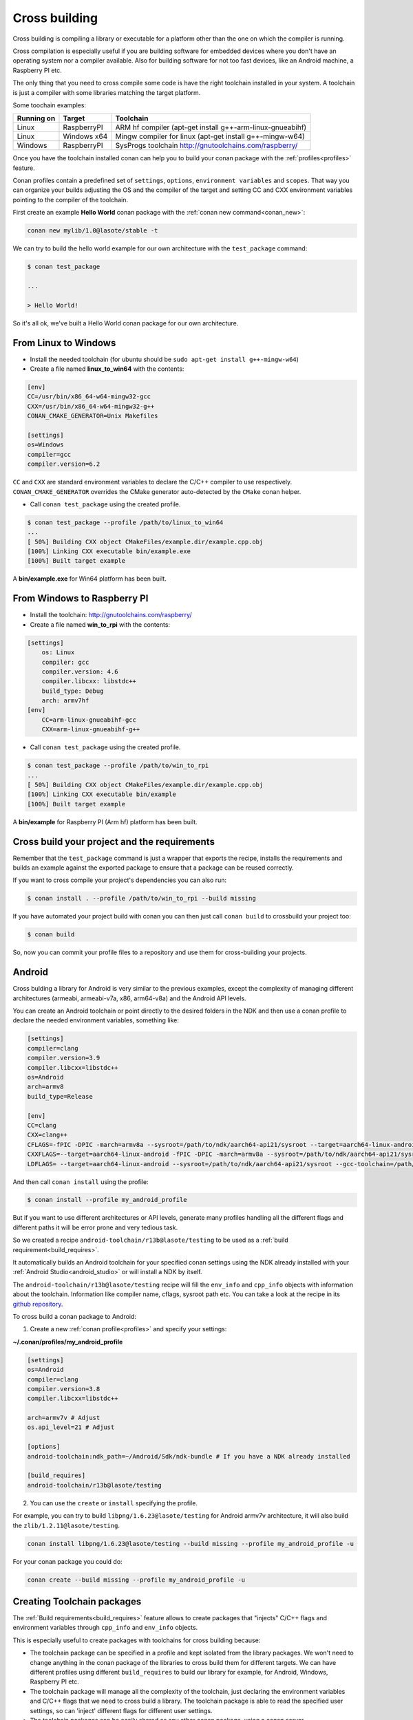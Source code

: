 .. _cross_building:

Cross building
==============

Cross building is compiling a library or executable for a platform other than the one on which the compiler is running.

Cross compilation is especially useful if you are building software for embedded devices where you don't have an operating system
nor a compiler available. Also for building software for not too fast devices, like an Android machine, a Raspberry PI etc.

The only thing that you need to cross compile some code is have the right toolchain installed in your system.
A toolchain is just a compiler with some libraries matching the target platform.

Some toochain examples:

+------------+---------------+--------------------------------------------------------------------------+
| Running on | Target        | Toolchain                                                                |
+============+===============+==========================================================================+
| Linux      | RaspberryPI   | ARM hf compiler (apt-get install g++-arm-linux-gnueabihf)                |
+------------+---------------+--------------------------------------------------------------------------+
| Linux      | Windows x64   | Mingw compiler for linux (apt-get install g++-mingw-w64)                 |
+------------+---------------+--------------------------------------------------------------------------+
| Windows    | RaspberryPI   | SysProgs toolchain http://gnutoolchains.com/raspberry/                   |
+------------+---------------+--------------------------------------------------------------------------+

Once you have the toolchain installed conan can help you to build your conan package with the :ref:`profiles<profiles>`
feature.

Conan profiles contain a predefined set of ``settings``, ``options``, ``environment variables`` and ``scopes``.
That way you can organize your builds adjusting the OS and the compiler of the target and setting CC and CXX environment
variables pointing to the compiler of the toolchain.

First create an example **Hello World** conan package with the :ref:`conan new command<conan_new>`:

.. code-block:: bash

    conan new mylib/1.0@lasote/stable -t


We can try to build the hello world example for our own architecture with the ``test_package`` command:


.. code-block:: bash

    $ conan test_package

    ...

    > Hello World!

So it's all ok, we've built a Hello World conan package for our own architecture.

From Linux to Windows
---------------------

- Install the needed toolchain (for ubuntu should be ``sudo apt-get install g++-mingw-w64``)

- Create a file named **linux_to_win64** with the contents:

.. code-block:: text

    [env]
    CC=/usr/bin/x86_64-w64-mingw32-gcc
    CXX=/usr/bin/x86_64-w64-mingw32-g++
    CONAN_CMAKE_GENERATOR=Unix Makefiles

    [settings]
    os=Windows
    compiler=gcc
    compiler.version=6.2


``CC`` and ``CXX`` are standard environment variables to declare the C/C++ compiler to use respectively.
``CONAN_CMAKE_GENERATOR`` overrides the CMake generator auto-detected by the ``CMake`` conan helper.


- Call ``conan test_package`` using the created profile.

.. code-block:: bash

    $ conan test_package --profile /path/to/linux_to_win64
    ...
    [ 50%] Building CXX object CMakeFiles/example.dir/example.cpp.obj
    [100%] Linking CXX executable bin/example.exe
    [100%] Built target example

A **bin/example.exe** for Win64 platform has been built.



From Windows to Raspberry PI
----------------------------

- Install the toolchain: http://gnutoolchains.com/raspberry/

- Create a file named **win_to_rpi** with the contents:

.. code-block:: text

    [settings]
        os: Linux
        compiler: gcc
        compiler.version: 4.6
        compiler.libcxx: libstdc++
        build_type: Debug
        arch: armv7hf
    [env]
        CC=arm-linux-gnueabihf-gcc
        CXX=arm-linux-gnueabihf-g++


- Call ``conan test_package`` using the created profile.

.. code-block:: bash

    $ conan test_package --profile /path/to/win_to_rpi
    ...
    [ 50%] Building CXX object CMakeFiles/example.dir/example.cpp.obj
    [100%] Linking CXX executable bin/example
    [100%] Built target example

A **bin/example** for Raspberry PI (Arm hf) platform has been built.


Cross build your project and the requirements
---------------------------------------------

Remember that the ``test_package`` command is just a wrapper that exports the recipe, installs the requirements and builds an
example against the exported package to ensure that a package can be reused correctly.

If you want to cross compile your project's dependencies you can also run:

.. code-block:: bash

    $ conan install . --profile /path/to/win_to_rpi --build missing

If you have automated your project build with conan you can then just call ``conan build`` to crossbuild your project too:


.. code-block:: bash

    $ conan build


So, now you can commit your profile files to a repository and use them for cross-building your projects.



.. _cross_building_android:


Android
-------


Cross bulding a library for Android is very similar to the previous examples, except the complexity of managing different
architectures (armeabi, armeabi-v7a, x86, arm64-v8a) and the Android API levels.

You can create an Android toolchain or point directly to the desired folders in the NDK and then use a conan profile to
declare the needed environment variables, something like:

.. code-block:: text

    [settings]
    compiler=clang
    compiler.version=3.9
    compiler.libcxx=libstdc++
    os=Android
    arch=armv8
    build_type=Release

    [env]
    CC=clang
    CXX=clang++
    CFLAGS=-fPIC -DPIC -march=armv8a --sysroot=/path/to/ndk/aarch64-api21/sysroot --target=aarch64-linux-android --gcc-toolchain=/path/to/ndk/aarch64-api21
    CXXFLAGS=--target=aarch64-linux-android -fPIC -DPIC -march=armv8a --sysroot=/path/to/ndk/aarch64-api21/sysroot--gcc-toolchain=/path/to/ndk/aarch64-api21
    LDFLAGS= --target=aarch64-linux-android --sysroot=/path/to/ndk/aarch64-api21/sysroot --gcc-toolchain=/path/to/ndk/aarch64-api21

And then call ``conan install`` using the profile:


.. code-block:: bash


    $ conan install --profile my_android_profile


But if you want to use different architectures or API levels, generate many profiles handling all the different flags
and different paths it will be error prone and very tedious task.


So we created a recipe ``android-toolchain/r13b@lasote/testing`` to be used as a :ref:`build requirement<build_requires>`.


It automatically builds an Android toolchain for your specified conan settings using the NDK already installed with your
:ref:`Android Studio<android_studio>` or will install a NDK by itself.

The ``android-toolchain/r13b@lasote/testing`` recipe will fill the ``env_info`` and ``cpp_info`` objects with
information about the toolchain. Information like compiler name, cflags, sysroot path etc. You can take a look at the
recipe in its `github repository <https://github.com/lasote/conan-android-toolchain/blob/master/conanfile.py>`_.

To cross build a conan package to Android:

1. Create a new :ref:`conan profile<profiles>` and specify your settings:


**~/.conan/profiles/my_android_profile**

.. code-block:: text

    [settings]
    os=Android
    compiler=clang
    compiler.version=3.8
    compiler.libcxx=libstdc++

    arch=armv7v # Adjust
    os.api_level=21 # Adjust

    [options]
    android-toolchain:ndk_path=~/Android/Sdk/ndk-bundle # If you have a NDK already installed

    [build_requires]
    android-toolchain/r13b@lasote/testing


2. You can use the ``create`` or ``install`` specifying the profile.

For example, you can try to build ``libpng/1.6.23@lasote/testing`` for Android armv7v architecture, it will also
build the ``zlib/1.2.11@lasote/testing``.


.. code-block:: bash

    conan install libpng/1.6.23@lasote/testing --build missing --profile my_android_profile -u

For your conan package you could do:



.. code-block:: bash

    conan create --build missing --profile my_android_profile -u


.. seealso::

    - :ref:`Integrate Conan with Android Studio<android_studio>`
    - `Android NDF standalone toolchains <https://developer.android.com/ndk/guides/standalone_toolchain.html?hl=es>`_.



Creating Toolchain packages
---------------------------

The :ref:`Build requirements<build_requires>` feature allows to create packages that "injects" C/C++ flags
and environment variables through ``cpp_info`` and ``env_info`` objects.

This is especially useful to create packages with toolchains for cross building because:

- The toolchain package can be specified in a profile and kept isolated from the library packages.
  We won't need to change anything in the conan package of the libraries to cross build them for different targets.
  We can have different profiles using different ``build_requires`` to build our library for example, for Android,
  Windows, Raspberry PI etc.

- The toolchain package will manage all the complexity of the toolchain, just declaring the environment variables and
  C/C++ flags that we need to cross build a library. The toolchain package is able to read the specified user settings, so
  can 'inject' different flags for different user settings.

- The toolchain packages can be easily shared as any other conan package, using a conan server.

Let's see an example of how to create a conan package for a toolchain:


1. Create a new ``conanfile.py`` using the ``conan new command``


.. code-block:: bash

    $ conan new mytoolchain/1.0@user/testing

2. Edit the **settings** property in the ``conanfile.py``

To know which settings you need to specify it is useful to answer two questions:

- Do I need different toolchains for different values of that setting?
- Do I want to restrict the toolchain usage for any value of that setting?

For example, if we are building a toolchain for Raspbian (Raspberry Pi) and we want it working both from Linux and Windows:

- **Do I need "os" setting?** Optionally, just to restrict to Linux (Raspbian usage). Remember that in cross build, the
  conan settings means the "target" settings, not the host settings.
- **Do I need "compiler" setting?** Yes, we are going to restrict the compiler to gcc (clang is not widely supported) and
  we want to support both 4.9 and 4.6 gcc versions.
- **Do I need the "build_type" setting?** No, the same toolchain will be able to build both debug and release packages.
- **Do I need the "arch" setting?** Optionally, just to restrict it to armv7/armv7hf if we would want to support both.


.. code-block:: python

    class MytoolchainConan(ConanFile):
        name = "mytoolchain"
        version = "1.0"
        settings = "os", "compiler", "arch"


3. Restrict the settings if needed (Optional):

Our recipe can control which settings values and the host machine are valid with the ``configure()`` method,
it will be useful if someone try to install the toolchain with an unsupported setting. But this is optional:


.. code-block:: python


    def configure(self):

        if self.settings.os != "Linux":
            raise Exception("Only os Linux (Raspbian) supported")
        if str(self.settings.compiler) != "gcc":
            raise Exception("Not supported compiler, only gcc available")
        if str(self.settings.compiler) == "gcc" and str(self.settings.compiler.version) not in ("4.6", "4.9"):
            raise Exception("Not supported gcc compiler version, 4.6 and 4.9 available")
        if str(self.settings.arch) not in ("armv7hf", "armv7"):
            raise Exception("Not supported architecture, only armv7hf and armv7 available")

        if not tools.OSInfo().is_windows and not tools.OSInfo().is_linux:
            raise Exception("Not supported host operating system")



4. Usually the ``source()`` method is not necessary, unless you are building the toolchain from sources. Remember that the ``source()`` method is executed just once in the cache, and the sources are reused for all the variants of the package. If you need different downloads for different settings/options, you can better use the ``build()`` method.

5. Edit the ``build()`` method to get the toolchain (usually they are precompiled binaries or scripts):

Download the toolchain according to the introduced settings and the current platform. Remember, in cross building
the settings values means the "target" settings, not the current machine platform.

.. code-block:: python

    def build(self):
        if self.settings.os == "Windows":
            tools.download("some windows url for 4.8", "zipname.zip")
        else: # Linux
            ...


6. Edit the **package()** method to pack all the needed toolchain files.

You could copy all but sometimes we want to remove some help files or whatever to save disk space:

.. code-block:: python

    def package(self):
         self.copy(pattern="*", src="bin", dst="", keep_path=True)


7. Edit the **package_info()** to export the needed cpp flags/environment variables:

.. code-block:: python

    def package_info(self):

        # Fill self.env_info object
        if self.settings.arch == "armv7hf":
            self.env_info.CC =  os.path.join(self.package_folder, "bin", "arm-linux-gnueabihf-gcc")
            self.env_info.CXX = os.path.join(self.package_folder, "bin", "arm-linux-gnueabihf-g++)
        else:
            self.env_info.CC =  os.path.join(self.package_folder, "bin", "arm-linux-gnueabi-gcc")
            self.env_info.CXX = os.path.join(self.package_folder, "bin", "arm-linux-gnueabi-g++)

        #
        self.env_info.CONAN_CMAKE_FIND_ROOT_PATH = os.path.join(self.package_folder, "sysroot")
        self.env_info.PATH.append(os.path.join(self.package_folder, "bin"))

        # Fill self.cpp_info object if needed, those are just an example, check your toolchain docs
        # to see if it's required some flag to build your code.
        self.cpp_info.cflags.add("-fPIC")
        self.cpp_info.sharedlinkflags.append("-mfloat-abi=softfp")


If you want to prepare your toolchain to work with CMake build system take a look to the :ref:`useful cmake configuration variables <useful_cmake_configuration_variables>`,
you can use the ``self.env_info`` object to set them.



8. Export the recipe:


.. code-block:: bash

   $ conan export lasote/testing


9. Create one or more :ref:`profile <profiles>` including your new toolchain build require:


**~/.conan/profiles/rpi**

.. code-block:: text

    [settings]
    os=Linux
    compiler=gcc
    compiler.version=4.9
    compiler.libcxx=libstdc++
    arch=armv7

    [build_requires]
    mytoolchain/1.0@lasote/testing


10. Use the profile to cross build a conan package with test_package or install:

.. code-block:: bash

   $ conan install zlib/1.2.8@lasote/testing --profile rpi --build missing

That command will build both our toolchain and the zlib library.


The ``zlib`` recipe is using ``AutoToolsBuildEnvironment()`` helper for Linux and ``CMake`` helper for Windows,
those helpers will automatically apply the received ``cpp_info``.

The ``env_info`` will be applied automatically (creating environment variables) without any helper need.



ARM reference
-------------
Remember that the conan settings are intended to unify the different names for operating systems, compilers,
architectures etc.

Conan has different architecture settings for ARM: ``armv6``, ``armv7``, ``armv7hf``, ``armv8``.
The "problem" with ARM architecture is that frequently are named in different ways, so maybe you are wondering what setting
do you need to specify in your case.

Here is a table with some typical ARM platorms:

+--------------------------------+------------------------------------------------------------------------------------------------+
| Platform                       | Conan setting                                                                                  |
+================================+================================================================================================+
| Raspberry PI 1 and 2           | ``armv7`` or ``armv7hf`` if we want to use the float point hard support                        |
+--------------------------------+------------------------------------------------------------------------------------------------+
| Raspberry PI 3                 | ``armv8`` also known as armv64-v8a                                                             |
+--------------------------------+------------------------------------------------------------------------------------------------+
| Visual Studio                  | ``armv7`` currently Visual Studio builds ``armv7`` binaries when you select ARM.               |
+--------------------------------+------------------------------------------------------------------------------------------------+
| Android armbeabi-v7a           | ``armv7``                                                                                      |
+--------------------------------+------------------------------------------------------------------------------------------------+
| Android armv64-v8a             | ``armv8``                                                                                      |
+--------------------------------+------------------------------------------------------------------------------------------------+
| Android armeabi                | ``armv6`` (as a minimal compatible, will be compatible with v7 too)                            |
+--------------------------------+------------------------------------------------------------------------------------------------+



.. seealso:: Reference links

    **ARM**

    - https://developer.arm.com/docs/dui0773/latest/compiling-c-and-c-code/specifying-a-target-architecture-processor-and-instruction-set
    - https://developer.arm.com/docs/dui0774/latest/compiler-command-line-options/-target
    - https://developer.arm.com/docs/dui0774/latest/compiler-command-line-options/-march

    **ANDROID**

    - https://developer.android.com/ndk/guides/standalone_toolchain.html

    **VISUAL STUDIO**

    - https://msdn.microsoft.com/en-us/library/dn736986.aspx



.. _useful_cmake_configuration_variables:

Useful CMake configuration variables
------------------------------------

If you are using CMake to cross build your project you can adjust some Conan configuration variables, you can also
use environment variables:

+-----------------------------------+------------------------------------------------------------------------------------------------+
| conan.conf variable               | Environment variable                                                                           |
+===================================+================================================================================================+
| cmake_toolchain_file              |  CONAN_CMAKE_TOOLCHAIN_FILE                                                                    |
+-----------------------------------+------------------------------------------------------------------------------------------------+
| cmake_system_name                 |  CONAN_CMAKE_SYSTEM_NAME                                                                       |
+-----------------------------------+------------------------------------------------------------------------------------------------+
| cmake_system_version              |  CONAN_CMAKE_SYSTEM_VERSION                                                                    |
+-----------------------------------+------------------------------------------------------------------------------------------------+
| cmake_system_processor            |  CONAN_CMAKE_SYSTEM_PROCESSOR                                                                  |
+-----------------------------------+------------------------------------------------------------------------------------------------+
| cmake_find_root_path              |  CONAN_CMAKE_FIND_ROOT_PATH                                                                    |
+-----------------------------------+------------------------------------------------------------------------------------------------+
| cmake_find_root_path_mode_program |  CONAN_CMAKE_FIND_ROOT_PATH_MODE_PROGRAM                                                       |
+-----------------------------------+------------------------------------------------------------------------------------------------+
| cmake_find_root_path_mode_library |  CONAN_CMAKE_FIND_ROOT_PATH_MODE_LIBRARY                                                       |
+-----------------------------------+------------------------------------------------------------------------------------------------+
| cmake_find_root_path_mode_include |  CONAN_CMAKE_FIND_ROOT_PATH_MODE_INCLUDE                                                       |
+-----------------------------------+------------------------------------------------------------------------------------------------+


.. seealso::

    - See :ref:`conan.conf file<conan_conf>` and :ref:`Environment variables <env_vars>` sections to know more.
    - See `CMake cross building wiki <http://www.vtk.org/Wiki/CMake_Cross_Compiling>`_ to know more about cross building with CMake.


Useful conans.tools for cross building
--------------------------------------

.. code-block:: python

    from conans import ConanFile, tools

    class MyLibrary(ConanFile):
        ...


- ``tools.OSInfo``:
  To get information about the current host. Specially useful building toolchain packages, where we have to
  differenciate between the settings (that describe the target) and the host. Check the :ref:`reference<osinfo_reference>`

- ``tools.cross_building(self.settings)``
  Function to check if we are cross building. Useful for libraries with cross build
  support where we need to apply some special flag or do a special action (different package_info...).
  Check the :ref:`reference<cross_building_reference>`




Check the :ref:`complete tools reference<tools>`
